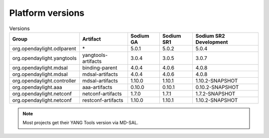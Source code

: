 .. _platform-versions:

Platform versions
=================

.. list-table:: Versions
   :widths: auto
   :header-rows: 1

   * - Group
     - Artifact
     - Sodium GA
     - Sodium SR1
     - Sodium SR2 Development

   * - org.opendaylight.odlparent
     - \*
     - 5.0.1
     - 5.0.2
     - 5.0.4

   * - org.opendaylight.yangtools
     - yangtools-artifacts
     - 3.0.4
     - 3.0.5
     - 3.0.7

   * - org.opendaylight.mdsal
     - binding-parent
     - 4.0.4
     - 4.0.6
     - 4.0.8

   * - org.opendaylight.mdsal
     - mdsal-artifacts
     - 4.0.4
     - 4.0.6
     - 4.0.8

   * - org.opendaylight.controller
     - mdsal-artifacts
     - 1.10.0
     - 1.10.1
     - 1.10.2-SNAPSHOT

   * - org.opendaylight.aaa
     - aaa-artifacts
     - 0.10.0
     - 0.10.1
     - 0.10.2-SNAPSHOT

   * - org.opendaylight.netconf
     - netconf-artifacts
     - 1.7.0
     - 1.7.1
     - 1.7.2-SNAPSHOT

   * - org.opendaylight.netconf
     - restconf-artifacts
     - 1.10.0
     - 1.10.1
     - 1.10.2-SNAPSHOT

.. note:: Most projects get their YANG Tools version via MD-SAL.
